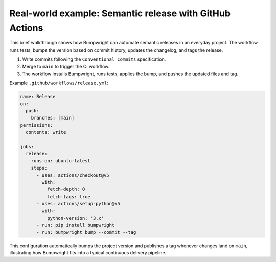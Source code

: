 Real-world example: Semantic release with GitHub Actions
=======================================================

This brief walkthrough shows how Bumpwright can automate semantic releases in
an everyday project. The workflow runs tests, bumps the version based on commit
history, updates the changelog, and tags the release.

1. Write commits following the ``Conventional Commits`` specification.
2. Merge to ``main`` to trigger the CI workflow.
3. The workflow installs Bumpwright, runs tests, applies the bump, and pushes
   the updated files and tag.

Example ``.github/workflows/release.yml``:

.. code-block:: yaml

   name: Release
   on:
     push:
       branches: [main]
   permissions:
     contents: write

   jobs:
     release:
       runs-on: ubuntu-latest
       steps:
         - uses: actions/checkout@v5
           with:
             fetch-depth: 0
             fetch-tags: true
         - uses: actions/setup-python@v5
           with:
             python-version: '3.x'
         - run: pip install bumpwright
         - run: bumpwright bump --commit --tag

This configuration automatically bumps the project version and publishes a tag
whenever changes land on ``main``, illustrating how Bumpwright fits into a
typical continuous delivery pipeline.

